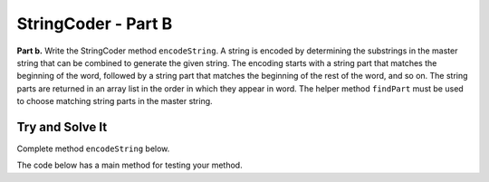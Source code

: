 .. qnum::
   :prefix:  16-4-
   :start: 1

StringCoder - Part B
===============================

.. index::
    single: StringCoder
    single: free response


**Part b.**  Write the StringCoder method ``encodeString``. A string is encoded by determining the substrings
in the master string that can be combined to generate the given string. The encoding starts with a string part
that matches the beginning of the word, followed by a string part that matches the beginning of the rest of
the word, and so on. The string parts are returned in an array list in the order in which they appear in word.
The helper method ``findPart`` must be used to choose matching string parts in the master string.

Try and Solve It
----------------

Complete method ``encodeString`` below.

The code below has a main method for testing your method.

.. activecode:: StringCoderB
   :language: java
   :autograde: unittest

   Complete method ``encodeString`` below.
   ~~~~
   import java.util.*;

   class StringPart
   {
       private int start;
       private int len;

       public StringPart(int theStart, int theLen)
       {
           // initialise instance variables
           start = theStart;
           len = theLen;
       }

       public StringPart()
       {
           start = 0;
           len = 0;
       }

       public int getStart()
       {
           return start;
       }

       public int getLength()
       {
           return len;
       }

       public String toString()
       {
           return "(" + getStart() + ", " + getLength() + ")";
       }
   }

   public class StringCoder
   {

       private String masterString;

       /** Constructor for objects of class StringCoder */
       public StringCoder()
       {
           masterString = "sixtyzipperswerequicklypickedfromthewovenjutebag";
       }

       public StringCoder(String master)
       {
           masterString = master;
       }

       /**
        * @param parts an ArrayList of string parts that are valid in the master
        *     string Precondition: parts.size() > 0
        * @return the string obtained by concatenating the parts of the master string
        */
       public String decodeString(ArrayList<StringPart> parts)
       {
           String s = "";
           for (StringPart part : parts)
               s =
                       s
                               + masterString.substring(
                                       part.getStart(),
                                       part.getStart() + part.getLength());
           return s;
       }

       private StringPart findPart(String str)
       {
           int start = 0;
           int length = 0;
           for (int len = 1; len <= str.length(); len++)
           {
               int found = masterString.indexOf(str.substring(0, len));
               if (found != -1)
               {
                   start = found;
                   length = len;
               }
           }
           return new StringPart(start, length);
       }

       /**
        * @param word the string to be encoded Precondition: all of the characters in
        *     word appear in the master string; word.length() > 0
        * @return an ArrayList of string parts of the master string that can be
        *     combined to create word
        */
       public ArrayList<StringPart> encodeString(String word)
       {
           // *** Write this method for part b! ***

       }

       public static void main(String[] args)
       {
           ArrayList<StringPart> overeager = new ArrayList<StringPart>();
           overeager.add(new StringPart(37, 3));
           overeager.add(new StringPart(14, 2));
           overeager.add(new StringPart(46, 2));
           overeager.add(new StringPart(9, 2));
           System.out.println("overeager should be encoded as " + overeager);
           StringCoder key = new StringCoder();
           System.out.println(
                   "Testing part b overeager is encoded as "
                           + key.encodeString("overeager"));
       }
   }

   ====
   import static org.junit.Assert.*;

   import org.junit.*;

   import java.io.*;

   public class RunestoneTests extends CodeTestHelper
   {
       public RunestoneTests()
       {
           super("StringCoder");
           // CodeTestHelper.sort = true;
       }

       @Test
       public void testMain1()
       {
           boolean passed = false;

           String expect =
                   "overeager should be encoded as [(37, 3), (14, 2), (46, 2), (9, 2)]\n"
                       + "Testing part b overeager is encoded as [(37, 3), (14, 2), (46, 2), (9, 2)]";

           String output = getMethodOutput("main");

           passed = getResults(expect, output, "Checking for expected output");
           assertTrue(passed);
       }

       @Test
       public void testMain2()
       {
           boolean passed = false;

           String expect =
                   "csawesome is encoded as [(19, 1), (0, 1), (46, 1), (12, 2), (0, 1), (31, 2), (9,"
                       + " 1)]";

           StringCoder key = new StringCoder();
           String actual = "csawesome is encoded as " + key.encodeString("csawesome");

           passed = getResults(expect, actual, "Checking for expected results for \"csawesome\"");

           assertTrue(passed);
       }
   }


